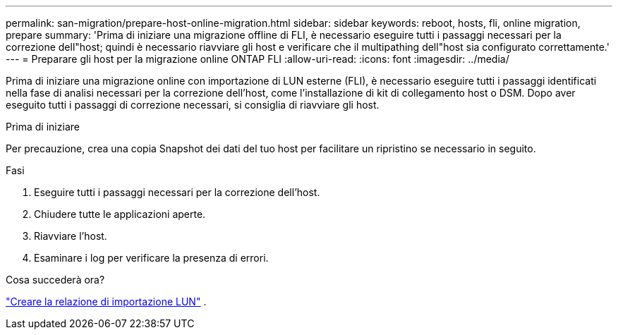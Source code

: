 ---
permalink: san-migration/prepare-host-online-migration.html 
sidebar: sidebar 
keywords: reboot, hosts, fli, online migration, prepare 
summary: 'Prima di iniziare una migrazione offline di FLI, è necessario eseguire tutti i passaggi necessari per la correzione dell"host; quindi è necessario riavviare gli host e verificare che il multipathing dell"host sia configurato correttamente.' 
---
= Preparare gli host per la migrazione online ONTAP FLI
:allow-uri-read: 
:icons: font
:imagesdir: ../media/


[role="lead"]
Prima di iniziare una migrazione online con importazione di LUN esterne (FLI), è necessario eseguire tutti i passaggi identificati nella fase di analisi necessari per la correzione dell'host, come l'installazione di kit di collegamento host o DSM. Dopo aver eseguito tutti i passaggi di correzione necessari, si consiglia di riavviare gli host.

.Prima di iniziare
Per precauzione, crea una copia Snapshot dei dati del tuo host per facilitare un ripristino se necessario in seguito.

.Fasi
. Eseguire tutti i passaggi necessari per la correzione dell'host.
. Chiudere tutte le applicazioni aperte.
. Riavviare l'host.
. Esaminare i log per verificare la presenza di errori.


.Cosa succederà ora?
link:create-lun-import-relationship-online.html["Creare la relazione di importazione LUN"] .
